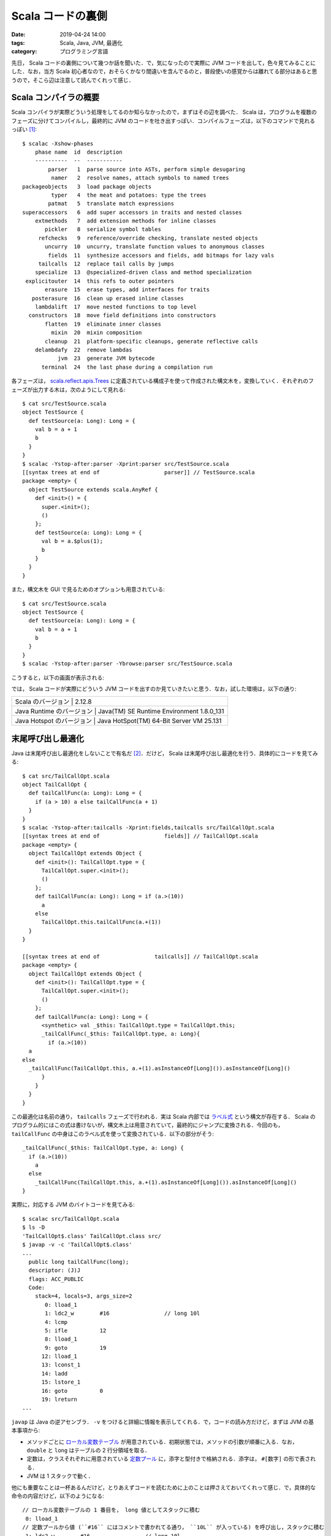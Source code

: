 Scala コードの裏側
==================

:date: 2019-04-24 14:00
:tags: Scala, Java, JVM, 最適化
:category: プログラミング言語

先日， Scala コードの裏側について幾つか話を聞いた．で，気になったので実際に JVM コードを出して，色々見てみることにした．なお，当方 Scala 初心者なので，おそらくかなり間違いを含んでるのと，普段使いの感覚からは離れてる部分はあると思うので，そこら辺は注意して読んでくれって感じ．

Scala コンパイラの概要
----------------------

Scala コンパイラが実際どういう処理をしてるのか知らなかったので，まずはその辺を調べた． Scala は，プログラムを複数のフェーズに分けてコンパイルし，最終的に JVM のコードを吐き出すっぽい．コンパイルフェーズは，以下のコマンドで見れるっぽい [#how-to-install-scalac]_::

  $ scalac -Xshow-phases
      phase name  id  description
      ----------  --  -----------
          parser   1  parse source into ASTs, perform simple desugaring
           namer   2  resolve names, attach symbols to named trees
  packageobjects   3  load package objects
           typer   4  the meat and potatoes: type the trees
          patmat   5  translate match expressions
  superaccessors   6  add super accessors in traits and nested classes
      extmethods   7  add extension methods for inline classes
         pickler   8  serialize symbol tables
       refchecks   9  reference/override checking, translate nested objects
         uncurry  10  uncurry, translate function values to anonymous classes
          fields  11  synthesize accessors and fields, add bitmaps for lazy vals
       tailcalls  12  replace tail calls by jumps
      specialize  13  @specialized-driven class and method specialization
   explicitouter  14  this refs to outer pointers
         erasure  15  erase types, add interfaces for traits
     posterasure  16  clean up erased inline classes
      lambdalift  17  move nested functions to top level
    constructors  18  move field definitions into constructors
         flatten  19  eliminate inner classes
           mixin  20  mixin composition
         cleanup  21  platform-specific cleanups, generate reflective calls
      delambdafy  22  remove lambdas
             jvm  23  generate JVM bytecode
        terminal  24  the last phase during a compilation run

各フェーズは， `scala.reflect.apis.Trees <https://www.scala-lang.org/api/2.12.x/scala-reflect/scala/reflect/api/Trees.html>`_ に定義されている構成子を使って作成された構文木を，変換していく．それぞれのフェーズが出力する木は，次のようにして見れる::

  $ cat src/TestSource.scala
  object TestSource {
    def testSource(a: Long): Long = {
      val b = a + 1
      b
    }
  }
  $ scalac -Ystop-after:parser -Xprint:parser src/TestSource.scala
  [[syntax trees at end of                    parser]] // TestSource.scala
  package <empty> {
    object TestSource extends scala.AnyRef {
      def <init>() = {
        super.<init>();
        ()
      };
      def testSource(a: Long): Long = {
        val b = a.$plus(1);
        b
      }
    }
  }

また，構文木を GUI で見るためのオプションも用意されている::

  $ cat src/TestSource.scala
  object TestSource {
    def testSource(a: Long): Long = {
      val b = a + 1
      b
    }
  }
  $ scalac -Ystop-after:parser -Ybrowse:parser src/TestSource.scala

こうすると，以下の画面が表示される:

.. image:: {attach}scala-compile-inside/scala-browse-example.png
   :alt: 構文木をツリー表示する GUI 画面．

では， Scala コードが実際にどういう JVM コードを出すのか見ていきたいと思う．なお，試した環境は，以下の通り:

+----------------------------+------------------------------------------+
| Scala のバージョン        | 2.12.8                                    |
+----------------------------+------------------------------------------+
| Java Runtime のバージョン | Java(TM) SE Runtime Environment 1.8.0_131 |
+----------------------------+------------------------------------------+
| Java Hotspot のバージョン | Java HotSpot(TM) 64-Bit Server VM 25.131  |
+----------------------------+------------------------------------------+

末尾呼び出し最適化
------------------

Java は末尾呼び出し最適化をしないことで有名だ [#why-java-dont-have-tco]_．だけど， Scala は末尾呼び出し最適化を行う．具体的にコードを見てみる::

  $ cat src/TailCallOpt.scala
  object TailCallOpt {
    def tailCallFunc(a: Long): Long = {
      if (a > 10) a else tailCallFunc(a + 1)
    }
  }
  $ scalac -Ystop-after:tailcalls -Xprint:fields,tailcalls src/TailCallOpt.scala
  [[syntax trees at end of                    fields]] // TailCallOpt.scala
  package <empty> {
    object TailCallOpt extends Object {
      def <init>(): TailCallOpt.type = {
        TailCallOpt.super.<init>();
        ()
      };
      def tailCallFunc(a: Long): Long = if (a.>(10))
        a
      else
        TailCallOpt.this.tailCallFunc(a.+(1))
    }
  }

  [[syntax trees at end of                 tailcalls]] // TailCallOpt.scala
  package <empty> {
    object TailCallOpt extends Object {
      def <init>(): TailCallOpt.type = {
        TailCallOpt.super.<init>();
        ()
      };
      def tailCallFunc(a: Long): Long = {
        <synthetic> val _$this: TailCallOpt.type = TailCallOpt.this;
        _tailCallFunc(_$this: TailCallOpt.type, a: Long){
          if (a.>(10))
    a
  else
    _tailCallFunc(TailCallOpt.this, a.+(1).asInstanceOf[Long]()).asInstanceOf[Long]()
        }
      }
    }
  }

この最適化は名前の通り， ``tailcalls`` フェーズで行われる．実は Scala 内部では `ラベル式 <https://www.scala-lang.org/api/2.12.x/scala-reflect/scala/reflect/api/Trees$LabelDef.html>`_ という構文が存在する． Scala のプログラム的にはこの式は書けないが，構文木上は用意されていて，最終的にジャンプに変換される．今回のも， ``tailCallFunc`` の中身はこのラベル式を使って変換されている．以下の部分がそう::

  _tailCallFunc(_$this: TailCallOpt.type, a: Long) {
    if (a.>(10))
      a
    else
      _tailCallFunc(TailCallOpt.this, a.+(1).asInstanceOf[Long]()).asInstanceOf[Long]()
  }

実際に，対応する JVM のバイトコードを見てみる::

  $ scalac src/TailCallOpt.scala
  $ ls -D
  'TailCallOpt$.class' TailCallOpt.class src/
  $ javap -v -c 'TailCallOpt$.class'
  ...
    public long tailCallFunc(long);
    descriptor: (J)J
    flags: ACC_PUBLIC
    Code:
      stack=4, locals=3, args_size=2
         0: lload_1
         1: ldc2_w        #16                 // long 10l
         4: lcmp
         5: ifle          12
         8: lload_1
         9: goto          19
        12: lload_1
        13: lconst_1
        14: ladd
        15: lstore_1
        16: goto          0
        19: lreturn
  ...

``javap`` は Java の逆アセンブラ． ``-v`` をつけると詳細に情報を表示してくれる．で，コードの読み方だけど，まずは JVM の基本事項から:

* メソッドごとに `ローカル変数テーブル <https://docs.oracle.com/javase/specs/jvms/se12/html/jvms-4.html#jvms-4.7.13>`_ が用意されている．初期状態では，メソッドの引数が順番に入る．なお， ``double`` と ``long`` はテーブルの 2 行分領域を取る．
* 定数は，クラスそれぞれに用意されている `定数プール <https://docs.oracle.com/javase/specs/jvms/se12/html/jvms-4.html#jvms-4.4>`_ に，添字と型付きで格納される．添字は， ``#[数字]`` の形で表される．
* JVM は 1 スタックで動く．

他にも重要なことは一杯あるんだけど，とりあえずコードを読むために上のことは押さえておいてくれって感じ．で，具体的な命令の内容だけど，以下のようになる::

  // ローカル変数テーブルの 1 番目を， long 値としてスタックに積む
   0: lload_1
  // 定数プールから値 (``#16`` にはコメントで書かれてる通り， ``10L`` が入っている) を呼び出し，スタックに積む
   1: ldc2_w        #16                 // long 10l
  // スタックから 2 要素取り出し， long 値として比較した結果をスタックに積む
   4: lcmp
  // 比較結果が「以下」であれば， 12 バイト目に飛ぶ
   5: ifle          12
  // ローカル変数テーブルの 1 番目を， long 値としてスタックに積む
   8: lload_1
  // 19 バイト目に飛ぶ
   9: goto          19
  // ローカル変数テーブルの 1 番目を， long 値としてスタックに積む
  12: lload_1
  // long 値 1 を，スタックに積む
  13: lconst_1
  // スタックから 2 要素取り出し，加算した結果をスタックに積む
  14: ladd
  // スタックから 1 要素取り出し， long 値としてローカル変数テーブルの 1 番目に格納する
  15: lstore_1
  // 0 バイト目に飛ぶ
  16: goto          0
  // スタックに返り値として long 値を残して，呼び出し元に戻る
  19: lreturn

もう少し分かりやすいよう， C 言語風に書き直してみると，以下のようになる::

  long tailCallFunc(void *a0, long a1) {
    const long tmp = 10L;

  START:
    if (a1 <= tmp) {
      goto END;
    }

    a1 = a1 + 1;
    goto START;

  END:
    return a1;
  }

完全に一対一対応するわけではないが，大体やってることはこんな感じ．最初の引数は， ``this`` が入ることに注意．なんしろ，末尾再帰は ``goto`` を使ってただのループに変換されてることが分かると思う．なお， ``while`` などもラベル式に変換された後，同じように ``goto`` を使った JVM コードが出される． Scala だと， ``tailrec`` アノテーションを使うことで，末尾呼び出し最適化が行われる形になってるかチェックすることもできる::

  import scala.annotation.tailrec

  object TailCallOpt {
    @tailrec
    def tailCallFunc(a: Long): Long = {
      if (a > 10) a else tailCallFunc(a + 1)
    }
  }

大域脱出
--------

Scala には，大域リターン(non local return)という機能がある．実は僕はこの機能を知らなかったんだけど，以下のようなやつ::

  def func(): Long = {
    List(1, 2, 3) foreach { x =>
      if (x > 2) return 1
    }
    return 0
  }

``foreach`` メソッドが受け取っている無名関数の中で ``return`` を書くと，外側のメソッドが抜ける．ただ， Java では C で言う所の ``setjmp``  / ``longjmp`` 機能がない．これを実際にどう実現するかなんだけど，有名な方法があって，スタックトレースを消した例外をハンドリングする． Scala ではこの方法が用いられてる [#i-knew-it-recently]_ ．実際にコード生成を見てみると以下のようになる::

  $ cat src/NonLocalReturn.scala
  object NonLocalReturn {
    def nonLocalReturn(): Long = {
      List(1L, 2L, 3L) foreach { x =>
        if (x > 2) return x
      }

      return 0
    }
  }
  $ scalac -Ystop-after:uncurry -Xprint:refchecks,uncurry src/NonLocalReturn.scala
  [[syntax trees at end of                 refchecks]] // NonLocalReturn.scala
  package <empty> {
    object NonLocalReturn extends scala.AnyRef {
      def <init>(): NonLocalReturn.type = {
        NonLocalReturn.super.<init>();
        ()
      };
      def nonLocalReturn(): Long = {
        scala.collection.immutable.List.apply[Long](1L, 2L, 3L).foreach[Unit](((x: Long) => if (x.>(2))
          return x
        else
          ()));
        return 0L
      }
    }
  }

  [[syntax trees at end of                   uncurry]] // NonLocalReturn.scala
  package <empty> {
    object NonLocalReturn extends Object {
      def <init>(): NonLocalReturn.type = {
        NonLocalReturn.super.<init>();
        ()
      };
      def nonLocalReturn(): Long = {
        <synthetic> val nonLocalReturnKey1: Object = new Object();
        try {
          scala.collection.immutable.List.apply[Long](scala.Predef.wrapLongArray(Array[Long]{1L, 2L, 3L})).foreach[Unit]({
            final <artifact> def $anonfun$nonLocalReturn(x: Long): Unit = if (x.>(2))
              throw new scala.runtime.NonLocalReturnControl[Long](nonLocalReturnKey1, x)
            else
              ();
            ((x: Long) => $anonfun$nonLocalReturn(x))
          });
          return 0L
        } catch {
          case (ex @ (_: scala.runtime.NonLocalReturnControl[Long @unchecked])) => if (ex.key().eq(nonLocalReturnKey1))
            ex.value()
          else
            throw ex
        }
      }
    }
  }

この変換は ``uncurry`` フェーズで行われるっぽい．大域リターンが， ``NonLocalReturnControl`` 例外のハンドリングに変換されていることが分かる． ``return`` は ``NonLocalReturnControl`` の ``throw`` に変換し，外側で ``catch`` してその値を ``return`` している． ``NonLocalReturnControl`` はスタックトレースを生成しないために， ``fillInStackTrace`` を書き換えてる．定義は以下のようになっている [#non-local-return-control-definition]_::

  import scala.util.control.ControlThrowable

  class NonLocalReturnControl[@specialized T](val key: AnyRef, val value: T) extends ControlThrowable {
    final override def fillInStackTrace(): Throwable = this
  }

ところで余談だけど， Scala の無名関数はこの後ラムダリフティング (lambdalift) によって final method に変換され，ラムダ除去 (delambdafy) によって Java の Single Abstract Method (SAM) が使える形に変換される．今回の例をそのまま使うと，例外ハンドリングによってかなりノイズが大きくなるので，もう少し簡略化した例で示すと以下の感じ::

  $ cat src/Lambda.scala
  object Lambda {
    def func(a: Long) {
      List(1L, 2L, 3L) foreach { x => x + a }
    }
  }
  $ scalac -Ystop-after:jvm -Xprint:uncurry,lambdalift,delambdafy,jvm src/Lambda.scala
  [[syntax trees at end of                   uncurry]] // Lambda.scala
  package <empty> {
    object Lambda extends Object {
      def <init>(): Lambda.type = {
        Lambda.super.<init>();
        ()
      };
      def func(a: Long): Unit = scala.collection.immutable.List.apply[Long](scala.Predef.wrapLongArray(Array[Long]{1L, 2L, 3L})).foreach[Long]({
        final <artifact> def $anonfun$func(x: Long): Long = x.+(a);
        ((x: Long) => $anonfun$func(x))
      })
    }
  }

  [[syntax trees at end of                lambdalift]] // Lambda.scala
  package <empty> {
    object Lambda extends Object {
      def <init>(): Lambda.type = {
        Lambda.super.<init>();
        ()
      };
      def func(a: Long): Unit = scala.collection.immutable.List.apply(scala.Predef.wrapLongArray(Array[Long]{1L, 2L, 3L})).foreach({
        ((x: Long) => Lambda.this.$anonfun$func$1(a, x))
      });
      final <artifact> private[this] def $anonfun$func$1(a$1: Long, x: Long): Long = x.+(a$1)
    }
  }

  [[syntax trees at end of                delambdafy]] // Lambda.scala
  package <empty> {
    object Lambda extends Object {
      def func(a: Long): Unit = scala.collection.immutable.List.apply(scala.Predef.wrapLongArray(Array[Long]{1L, 2L, 3L})).foreach({
        $anonfun(a)
      });
      final <static> <artifact> def $anonfun$func$1(a$1: Long, x: Long): Long = x.+(a$1);
      def <init>(): Lambda.type = {
        Lambda.super.<init>();
        ()
      }
    }
  }

  [[syntax trees at end of                       jvm]] // Lambda.scala: tree is unchanged since delambdafy

``$anonfun(a)`` が ``$anonfun$func$1`` final method を使った SAM の呼び出しに置換される．うちの環境だと，最終的に次のような JVM コードが出される::

  $ javap -p -v -c 'Lambda$.class'
  ...
  public void func(long);
    descriptor: (J)V
    flags: ACC_PUBLIC
    Code:
      stack=7, locals=3, args_size=2
         0: getstatic     #25                 // Field scala/collection/immutable/List$.MODULE$:Lscala/collection/immutable/List$;
         3: getstatic     #30                 // Field scala/Predef$.MODULE$:Lscala/Predef$;
         6: iconst_3
         7: newarray       long
         9: dup
        10: iconst_0
        11: lconst_1
        12: lastore
        13: dup
        14: iconst_1
        15: ldc2_w        #31                 // long 2l
        18: lastore
        19: dup
        20: iconst_2
        21: ldc2_w        #33                 // long 3l
        24: lastore
        25: invokevirtual #38                 // Method scala/Predef$.wrapLongArray:([J)Lscala/collection/mutable/WrappedArray;
        28: invokevirtual #42                 // Method scala/collection/immutable/List$.apply:(Lscala/collection/Seq;)Lscala/collection/immutable/List;
        31: lload_1
        32: invokedynamic #64,  0             // InvokeDynamic #0:apply$mcJJ$sp:(J)Lscala/runtime/java8/JFunction1$mcJJ$sp;
        37: invokevirtual #70                 // Method scala/collection/immutable/List.foreach:(Lscala/Function1;)V
        40: return
  ...
  BootstrapMethods:
    0: #60 invokestatic java/lang/invoke/LambdaMetafactory.altMetafactory:(Ljava/lang/invoke/MethodHandles$Lookup;Ljava/lang/String;Ljava/lang/invoke/MethodType;[Ljava/lang/Object;)Ljava/lang/invoke/CallSite;
      Method arguments:
        #44 (J)J
        #49 invokestatic Lambda$.$anonfun$func$1:(JJ)J
        #44 (J)J
        #50 3
        #51 1
        #53 scala/Serializable
    1: #86 invokestatic scala/runtime/LambdaDeserialize.bootstrap:(Ljava/lang/invoke/MethodHandles$Lookup;Ljava/lang/String;Ljava/lang/invoke/MethodType;[Ljava/lang/invoke/MethodHandle;)Ljava/lang/invoke/CallSite;
  ...

詳しい説明は省略するが，注目して欲しいのは 32 バイト目の ``invokedynamic`` で呼ばれてるやつ． ``invokedynamic`` は SAM 向けに Java8 から新たに導入された命令で [#invokedynamic-is-in-java7-yet]_，1番目に SAM の元となるクラスメソッド，2番目にブートストラップメソッドの番号を受け取って，ブートストラップメソッドから生成したメソッドを呼び出す．なお， 2 回目からはブートストラップメソッドは呼び出されず，作ったメソッドを直接呼び出すことで効率が良くなるとかがあるらしい．なお，ここで SAM の元となるオブジェクトに ``scala/runtime/java8/JFunction1$mcJJ$sp`` というのが指定されているのが分かると思う． Scala では生成する SAM の型によって幾つかテンプレートを用意しているようで， `JFunction1$mcJJ$sp <scala/runtime/java8/JFunction1$mcJJ$sp>`_ はメソッドの型が ``(v1: Long): Long`` となるやつに対するテンプレートになっている．こうすると何が良いのかいまいち分からないけど，きっと効率が良くなるか ``invokedynamic`` の制約かなんかなんだろうなあ (適当) ．

lazy val のパフォーマンス
-------------------------

最後に ``lazy val`` について．これは，話を聞く前から気になってたんだけど， Scala の ``lazy val`` は大変遅いという噂をよく聞く．で，具体的にどんくらい遅いのか，何が原因なのかをちょっと調べてみた．まず， ``lazy val`` は，最終的にどのようなコードに変換されるのかを見てみる．まず， Scala の各フェーズの変換から::

  $ cat src/LazyVal.scala
  object LazyVal {
    def func(a: Int): Int = {
      lazy val v = a + 1
      v + 2
    }
  }
  $ scalac -Ystop-after:jvm -Xprint:uncurry,fields,jvm src/LazyVal.scala
  [[syntax trees at end of                   uncurry]] // LazyVal.scala
  package <empty> {
    object LazyVal extends Object {
      def <init>(): LazyVal.type = {
        LazyVal.super.<init>();
        ()
      };
      def func(a: Int): Int = {
        <stable> <accessor> lazy val v: Int = a.+(1);
        v().+(2)
      }
    }
  }

  [[syntax trees at end of                    fields]] // LazyVal.scala
  package <empty> {
    object LazyVal extends Object {
      def <init>(): LazyVal.type = {
        LazyVal.super.<init>();
        ()
      };
      def func(a: Int): Int = {
        lazy <artifact> val v$lzy: scala.runtime.LazyInt = new scala.runtime.LazyInt();
        <artifact> private def v$lzycompute(): Int = v$lzy.synchronized[Int](if (v$lzy.initialized())
          v$lzy.value()
        else
          v$lzy.initialize(a.+(1)));
        lazy def v(): Int = if (v$lzy.initialized())
          v$lzy.value()
        else
          v$lzycompute();
        v().+(2)
      }
    }
  }

  [[syntax trees at end of                       jvm]] // LazyVal.scala
  package <empty> {
    object LazyVal extends Object {
      def func(a: Int): Int = {
        lazy <artifact> val v$lzy: scala.runtime.LazyInt = new scala.runtime.LazyInt();
        LazyVal.this.v$1(v$lzy, a).+(2)
      };
      final <static> <artifact> private[this] def v$lzycompute$1(v$lzy$1: scala.runtime.LazyInt, a$1: Int): Int = v$lzy$1.synchronized(if (v$lzy$1.initialized())
        v$lzy$1.value()
      else
        v$lzy$1.initialize(a$1.+(1)));
      final <static> lazy private[this] def v$1(v$lzy$1: scala.runtime.LazyInt, a$1: Int): Int = if (v$lzy$1.initialized())
        v$lzy$1.value()
      else
        LazyVal.this.v$lzycompute$1(v$lzy$1, a$1);
      def <init>(): LazyVal.type = {
        LazyVal.super.<init>();
        ()
      }
    }
  }

``Int`` 型の ``lazy val`` の場合素直に，初期化されているかチェックして初期化されていなければ計算を実行し結果を保存して返す，されていれば保存した値をそのまま返すみたいなことをするオブジェクトを返してるっぽい．ただ，初期化は複数のスレッドから呼び出されると競合が起きるので ``synchronized`` を指定して競合を防いでいる．ただ， ``synchronized`` は重いので，単に ``synchronized`` で初期化するわけではなく，まず単に初期化されているかを確認し，されていなければもう一度 ``synchronized`` で確認を行う test and test-and-set みたいなことをしている．最終的にはラムダリフティングとラムダ除去によって，両方 final method として外に出されるっぽい．まあただこのコードならある程度 JVM で出されるコードは予想がつく．実際にコードを見てみる::

  $ javap -p -v -c 'LazyVal$.class'
  ...
  private static final int v$lzycompute$1(scala.runtime.LazyInt, int);
    descriptor: (Lscala/runtime/LazyInt;I)I
    flags: ACC_PRIVATE, ACC_STATIC, ACC_FINAL, ACC_SYNTHETIC
    Code:
      stack=3, locals=4, args_size=2
         0: aload_0
         1: dup
         2: astore_2
         3: monitorenter
         4: aload_0
         5: invokevirtual #33                 // Method scala/runtime/LazyInt.initialized:()Z
         8: ifeq          18
        11: aload_0
        12: invokevirtual #37                 // Method scala/runtime/LazyInt.value:()I
        15: goto          25
        18: aload_0
        19: iload_1
        20: iconst_1
        21: iadd
        22: invokevirtual #40                 // Method scala/runtime/LazyInt.initialize:(I)I
        25: istore_3
        26: aload_2
        27: monitorexit
        28: iload_3
        29: goto          35
        32: aload_2
        33: monitorexit
        34: athrow
        35: ireturn
  ...
  public int func(int);
    descriptor: (I)I
    flags: ACC_PUBLIC
    Code:
      stack=2, locals=3, args_size=2
         0: new           #17                 // class scala/runtime/LazyInt
         3: dup
         4: invokespecial #18                 // Method scala/runtime/LazyInt."<init>":()V
         7: astore_2
         8: aload_2
         9: iload_1
        10: invokestatic  #22                 // Method v$1:(Lscala/runtime/LazyInt;I)I
        13: iconst_2
        14: iadd
        15: ireturn
  ...

``v$1`` メソッドについては省略した．気になる人は実際に見てくれって感じ． ``func`` の中身はほぼそのままって感じだ．問題は， ``v$lzycompute$1`` で，なんか色々しとる．とりあえず， ``monitorenter`` / ``monitorexit`` が ``synchronized`` に対応するっぽい．で，これらはロック機構を提供するわけだけど計算中に例外が発生することもあるので，例外が起きた場合にちゃんと ``monitorexit`` を走らせないとデッドロック状態になってしまう可能性があるため，そこらへんを解決するコードも入ってるのかな？

さて， ``lazy val`` の中身を見たところで，パフォーマンス上気になるのは，以下の 3 点だ:

* ``LazyInt`` を介するため Boxing が挟まる
* ``monitorenter`` / ``monitorexit`` により，ロック処理が挟まる
* ``monitorenter`` を挟む際の，例外対処の処理が挟まる

このうちどれが大きな問題となるんだろう？ とりあえず，まず大雑把に試してみる::

  $ cat src/LazyValBenchmark.scala
  object LazyValBenchmark {
    def main(args: Array[String]) {
      createLazyVal(10)
      createVal(10)
      refLazyVal(10)
      refVal(10)

      println("Warmup end")

      {
        val start = System.nanoTime();
        val r = createVal(0)
        val end = System.nanoTime()
        println((end - start) + ":" + r)
      }
      {
        val start = System.nanoTime();
        val r = createLazyVal(0)
        val end = System.nanoTime()
        println((end - start) + ":" + r)
      }
      {
        val start = System.nanoTime();
        val r = refLazyVal(0)
        val end = System.nanoTime()
        println((end - start) + ":" + r)
      }
      {
        val start = System.nanoTime();
        val r = refVal(0)
        val end = System.nanoTime()
        println((end - start) + ":" + r)
      }
    }

    val n1 = 1000000000

    def createLazyVal(i0: Int): Int = {
      var r = 0
      while (r < n1) {
        lazy val i = i0 + 1
        r += i
      }
      r
    }

    def createVal(i0: Int): Int = {
      var r = 0
      while (r < n1) {
        val i = i0 + 1
        r += i
      }
      r
    }

    val n2 = n1

    def refLazyVal(i0: Int): Int = {
      lazy val i = i0 + 1

      var r = 0
      while (r < n2) {
        r += i
      }
      r
    }

    def refVal(i0: Int): Int = {
      val i = i0 + 1

      var r = 0
      while (r < n2) {
        r += i
      }
      r
    }
  }
  $ scalac src/LazyValBenchmark.scala
  $ scala LazyValBenchmark
  Warmup end
  631499976:1000000000
  6602310567:1000000000
  792000315:1000000000
  316664620:1000000000
  $ scala LazyValBenchmark
  Warmup end
  635872302:1000000000
  6604901477:1000000000
  793790967:1000000000
  316887105:1000000000
  $ scala LazyValBenchmark
  Warmup end
  635827311:1000000000
  6620801173:1000000000
  795464679:1000000000
  326651550:1000000000

だいぶ飽きてきたので， ``System.nanoTime`` 使って適当に済ませてる．よいこは真似しちゃダメだぞっ．結果はまず， ``lazy val`` を単に作って参照するだけで，普通の ``val`` より 10 倍差ぐらい付いてる．また参照するだけでも 2.6 倍差ぐらい．ただ， ``while`` ループとかカウンタとかの固定処理も入っていて結構ガバガバベンチマークではあるので，その結果でこの差ということはかなり性能差がありそう．

``refLazyVal`` と ``refVal`` の差は，大体 Boxing の差と言えるだろうから， ``Int`` 以外で試すともうちょっと結果が変わってくるのかもしれない．疲れたので，今日はそこまでの調査は諦め．まあ， ``Int`` そのままだと， ``iload`` / ``istore`` 命令が使えるのに比べ， ``lazy val`` は保存してる値を ``v`` 関数と ``value`` メソッドを ``invoke`` して取りに行かなきゃいけないので差が付くのは仕方ない感がある．ただ， ``lazy val`` を何回も参照するなら一旦結果を ``val`` に入れた方がいいかもしれないと思うぐらいの差はありそう．

``createLazyVal`` と ``createVal`` の差に ``refLazyVal`` と ``refVal`` の差を考慮して考えても，作成と初期化のコストはかなり重いっぽい．作成か初期化どちらが重いか，どちらも重いのかはもう疲れたのでいつかやれたら計ってみたいけど，多分 ``synchronized`` が大きく効いてるんだろう．これってスレッドセーフじゃなくていいから，もうちょっと速い ``lazy val`` を使いたいみたいな需要はないんだろうか？ ガバガバベンチの結果をもとにすれば， ``lazy val`` 使うより変数複数管理する方が軽そうだけど．

まとめ
------

Scala のコード生成について，今までちゃんと見たことはなかったので，色々試した結果聞いてた噂と同じところ，違うところが知れて良かった．

普段 Haskell 使いの身としては， Haskell は最適化をゴリゴリやるので Scala はあんまり最適化しない印象を受けた．リフレクションのためとかなのかな．後， ``-Ybrowse`` 便利． GUI が Java 上だとプラットフォーム関係なしに書けるの，こういう時にも効いてくるんすね．

ちょっと力尽きた感あるので，また時間あったら色々調べてみたいですね

.. [#how-to-install-scalac] ``sbt`` で ``scalac`` 入れてくれないっぽいので， ``scalac`` コマンドを使いたかったら Scala コンパイラを別途に入れる必要があるっぽい．
.. [#why-java-dont-have-tco] 理由はよく分からない． https://softwareengineering.stackexchange.com/a/272086 を読む限りでは，正直特に理由はなくて歴史的事情感がある．
.. [#i-knew-it-recently] という話を最近知った．それまでこんなテクニック，実際使われてるんかと思ってた．
.. [#non-local-return-control-definition] https://github.com/scala/scala/blob/v2.12.8/src/library/scala/runtime/NonLocalReturnControl.scala
.. [#invokedynamic-is-in-java7-yet] 一応 Java7 から存在してはいたらしいけど，本格的に使われ始めたのは Java8 から
